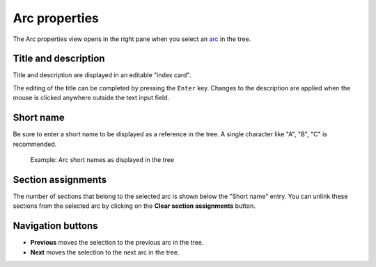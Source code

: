 Arc properties
==============

The Arc properties view opens in the right pane when you
select an `arc <plotting.html#defining-arcs>`_ in the tree.

.. figure:: _images/arcView01.png
   :alt: noveltree screenshot


Title and description
---------------------

Title and description are displayed in an editable "index card".

The editing of the title can be completed by pressing the ``Enter`` key.
Changes to the description are applied when the mouse is clicked
anywhere outside the text input field.


Short name
----------

Be sure to enter a short name to be displayed as a reference in the tree.
A single character like "A", "B", "C" is recommended.

.. figure:: _images/arcView02.png
   :alt: noveltree screenshot

   Example: Arc short names as displayed in the tree
   
Section assignments
-------------------

The number of sections that belong to the selected arc is shown
below the "Short name" entry.
You can unlink these sections from the selected arc by clicking
on the **Clear section assignments** button.


Navigation buttons
------------------

- **Previous** moves the selection to the previous arc in the tree.
- **Next** moves the selection to the next arc in the tree.

